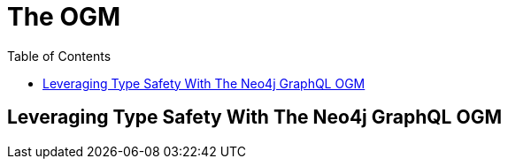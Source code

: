 = The OGM
:slug: 05-graphql-apis-ogm
:doctype: book
:toc: left
:toclevels: 4
:imagesdir: ../images
:page-slug: {slug}
:page-layout: training
:page-quiz:
:page-module-duration-minutes: 60

== Leveraging Type Safety With The Neo4j GraphQL OGM
